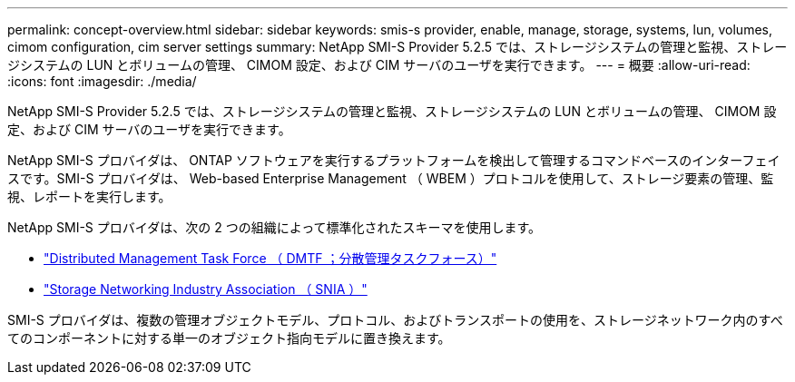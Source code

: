 ---
permalink: concept-overview.html 
sidebar: sidebar 
keywords: smis-s provider, enable, manage, storage, systems, lun, volumes, cimom configuration, cim server settings 
summary: NetApp SMI-S Provider 5.2.5 では、ストレージシステムの管理と監視、ストレージシステムの LUN とボリュームの管理、 CIMOM 設定、および CIM サーバのユーザを実行できます。 
---
= 概要
:allow-uri-read: 
:icons: font
:imagesdir: ./media/


[role="lead"]
NetApp SMI-S Provider 5.2.5 では、ストレージシステムの管理と監視、ストレージシステムの LUN とボリュームの管理、 CIMOM 設定、および CIM サーバのユーザを実行できます。

NetApp SMI-S プロバイダは、 ONTAP ソフトウェアを実行するプラットフォームを検出して管理するコマンドベースのインターフェイスです。SMI-S プロバイダは、 Web-based Enterprise Management （ WBEM ）プロトコルを使用して、ストレージ要素の管理、監視、レポートを実行します。

NetApp SMI-S プロバイダは、次の 2 つの組織によって標準化されたスキーマを使用します。

* http://www.dmtf.org/home["Distributed Management Task Force （ DMTF ；分散管理タスクフォース）"^]
* http://www.snia.org/home["Storage Networking Industry Association （ SNIA ）"^]


SMI-S プロバイダは、複数の管理オブジェクトモデル、プロトコル、およびトランスポートの使用を、ストレージネットワーク内のすべてのコンポーネントに対する単一のオブジェクト指向モデルに置き換えます。
